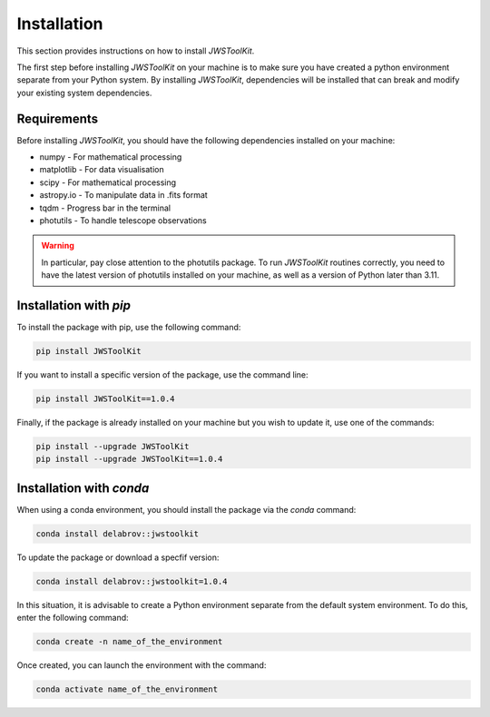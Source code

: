 Installation
============

This section provides instructions on how to install *JWSToolKit*.

The first step before installing *JWSToolKit* on your machine is to make sure you have created a python environment 
separate from your Python system. By installing *JWSToolKit*, dependencies will be installed that can break and modify your existing system dependencies. 


Requirements
^^^^^^^^^^^^^

Before installing *JWSToolKit*, you should have the following dependencies installed on your machine: 

* numpy - For mathematical processing
* matplotlib - For data visualisation
* scipy - For mathematical processing
* astropy.io - To manipulate data in .fits format
* tqdm - Progress bar in the terminal
* photutils - To handle telescope observations

.. warning:: 
    In particular, pay close attention to the photutils package. 
    To run *JWSToolKit* routines correctly, you need to have the latest version of photutils 
    installed on your machine, as well as a version of Python later than 3.11.


Installation with *pip*
^^^^^^^^^^^^^^^^^^^^^^^^^

To install the package with pip, use the following command:  

.. code-block:: console

    pip install JWSToolKit

If you want to install a specific version of the package, use the command line: 

.. code-block:: console

    pip install JWSToolKit==1.0.4

Finally, if the package is already installed on your machine but you wish to update it, use one of the commands: 

.. code-block:: console

    pip install --upgrade JWSToolKit
    pip install --upgrade JWSToolKit==1.0.4


Installation with *conda*
^^^^^^^^^^^^^^^^^^^^^^^^^^^

When using a conda environment, you should install the package via the *conda* command: 

.. code-block:: console

    conda install delabrov::jwstoolkit

To update the package or download a specfif version: 

.. code-block:: console

    conda install delabrov::jwstoolkit=1.0.4      

In this situation, it is advisable to create a Python environment separate from the default system environment. To do this, enter the following command:

.. code-block:: console

    conda create -n name_of_the_environment 

Once created, you can launch the environment with the command: 

.. code-block:: console

    conda activate name_of_the_environment 


